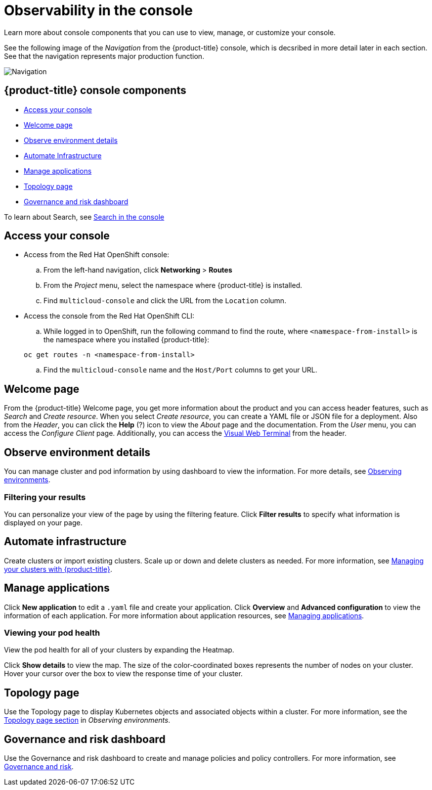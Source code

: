 [#observability-in-the-console]
= Observability in the console

Learn more about console components that you can use to view, manage, or customize your console. 

See the following image of the _Navigation_ from the {product-title} console, which is decsribed in more detail later in each section. See that the navigation represents major production function.

image:../images/nav-2.0.png[Navigation]

[#red-hat-advanced-cluster-management-for-kubernetes-console-components]
== {product-title} console components

* <<access-your-console,Access your console>>
* <<welcome-page,Welcome page>>
* <<observe-environment-details,Observe environment details>>
* <<automate-infrastructure,Automate Infrastructure>>
* <<manage-applications,Manage applications>>
* <<topology-page,Topology page>>
* <<governance-and-risk-dashboard,Governance and risk dashboard>>

To learn about Search, see xref:../console/search.adoc#search-in-the-console[Search in the console]

[#access-your-console]
== Access your console

* Access from the Red Hat OpenShift console:
 .. From the left-hand navigation, click *Networking* > *Routes*
 .. From the _Project_ menu, select the namespace where {product-title} is installed.
 .. Find `multicloud-console` and click the URL from the `Location` column.
* Access the console from the Red Hat OpenShift CLI:
 .. While logged in to OpenShift, run the following command to find the route, where `<namespace-from-install>` is the namespace where you installed {product-title}:

+
----
oc get routes -n <namespace-from-install>
----
 .. Find the `multicloud-console` name and the `Host/Port` columns to get your URL.

[#welcome-page]
== Welcome page

From the {product-title} Welcome page, you get more information about the product and you can access header features, such as _Search_ and _Create resource_.
When you select _Create resource_, you can create a YAML file or JSON file for a deployment.
Also from the _Header_, you can click the *Help* (?) icon to view the _About_ page and the documentation.
From the _User_ menu, you can access the _Configure Client_ page.
Additionally, you can access the xref:../console/vwt_search.adoc#searching-with-visual-web-terminal[Visual Web Terminal] from the header.


[#observe-environment-details]
== Observe environment details

You can manage cluster and pod information by using dashboard to view the information. For more details, see xref:../console/observe_intro.adoc[Observing environments].


[#filtering-your-results]
=== Filtering your results

You can personalize your view of the page by using the filtering feature. Click *Filter results* to specify what information is displayed on your page.

[#automate-infrastructure]
== Automate infrastructure

Create clusters or import existing clusters. Scale up or down and delete clusters as needed.
For more information, see link:../manage_cluster[Managing your clusters with {product-title}].

[#manage-applications]
== Manage applications

Click *New application* to edit a `.yaml` file and create your application. Click *Overview* and *Advanced configuration* to view the information of each application. For more information about application resources, see link:../manage_applications/app_management_overview.adoc#managing-applications[Managing applications].

[#viewing-your-pod-health]
=== Viewing your pod health

View the pod health for all of your clusters by expanding the Heatmap.

Click *Show details* to view the map.
The size of the color-coordinated boxes represents the number of nodes on your cluster.
Hover your cursor over the box to view the response time of your cluster.

[#topology-page]
== Topology page

Use the Topology page to display Kubernetes objects and associated objects within a cluster. For more information, see the link:../observability/observe_intro.adoc#topology-page[Topology page section] in _Observing environments_.

[#governance-and-risk-dashboard]
== Governance and risk dashboard

Use the Governance and risk dashboard to create and manage policies and policy controllers.
For more information, see link:../security[Governance and risk].

